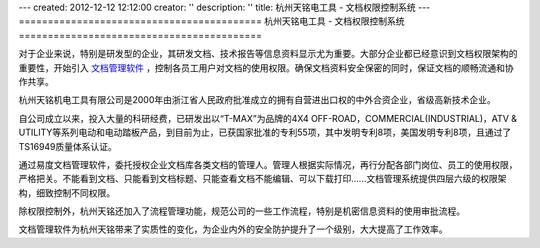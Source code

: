 ---
created: 2012-12-12 12:12:00
creator: ''
description: ''
title: 杭州天铭电工具 - 文档权限控制系统
---
==========================================
杭州天铭电工具 - 文档权限控制系统
==========================================

.. image:: img/tmax.png
   :class: float-right
   :alt: 杭州天铭电工具 - 文档权限控制系统
   :width: 250px

对于企业来说，特别是研发型的企业，其研发文档、技术报告等信息资料显示尤为重要。大部分企业都已经意识到文档权限架构的重要性，开始引入 `文档管理软件 <http://www.edodocs.com>`_ ，控制各员工用户对文档的使用权限。确保文档资料安全保密的同时，保证文档的顺畅流通和协作共享。

杭州天铭机电工具有限公司是2000年由浙江省人民政府批准成立的拥有自营进出口权的中外合资企业，省级高新技术企业。

自公司成立以来，投入大量的科研经费，已研发出以“T-MAX”为品牌的4X4 OFF-ROAD，COMMERCIAL(INDUSTRIAL)，ATV & UTILITY等系列电动和电动踏板产品，到目前为止，已获国家批准的专利55项，其中发明专利8项，美国发明专利8项，且通过了TS16949质量体系认证。

通过易度文档管理软件，委托授权企业文档库各类文档的管理人。管理人根据实际情况，再行分配各部门岗位、员工的使用权限，严格把关。不能看到文档、只能看到文档标题、只能查看文档不能编辑、可以下载打印......文档管理系统提供四层六级的权限架构，细致控制不同权限。

除权限控制外，杭州天铭还加入了流程管理功能，规范公司的一些工作流程，特别是机密信息资料的使用审批流程。

文档管理软件为杭州天铭带来了实质性的变化，为企业内外的安全防护提升了一个级别，大大提高了工作效率。

